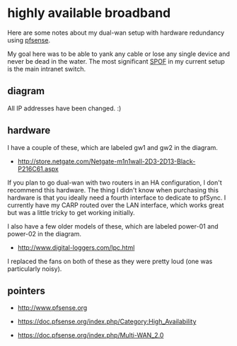 * highly available broadband
  :PROPERTIES:
  :ID:       9ADE46BA-7EAC-45DC-92CF-59D39BE86A8C
  :END:

Here are some notes about my dual-wan setup with hardware redundancy
using [[http://www.pfsense.org/][pfsense]].

My goal here was to be able to yank any cable or lose any single
device and never be dead in the water.  The most significant [[http://en.wikipedia.org/wiki/Single_point_of_failure][SPOF]] in
my current setup is the main intranet switch.

** diagram
   :PROPERTIES:
   :ID:       206A42E0-E775-4ECC-A0BA-B8222C2A0B37
   :END:

[[https://raw.github.com/wu/journal/master/images/pfsense.png]]

All IP addresses have been changed. :)

** hardware
   :PROPERTIES:
   :ID:       D34AB185-1433-435C-8E41-73B638B1B10B
   :END:

I have a couple of these, which are labeled gw1 and gw2 in the diagram.

  - http://store.netgate.com/Netgate-m1n1wall-2D3-2D13-Black-P216C61.aspx

If you plan to go dual-wan with two routers in an HA configuration, I
don't recommend this hardware.  The thing I didn't know when
purchasing this hardware is that you ideally need a fourth interface
to dedicate to pfSync.  I currently have my CARP routed over the LAN
interface, which works great but was a little tricky to get working
initially.

I also have a few older models of these, which are labeled power-01
and power-02 in the diagram.

  - http://www.digital-loggers.com/lpc.html

I replaced the fans on both of these as they were pretty loud (one was
particularly noisy).

** pointers
   :PROPERTIES:
   :ID:       3BC2AB05-CC23-4952-B12C-F11853119179
   :END:

  - http://www.pfsense.org

  - https://doc.pfsense.org/index.php/Category:High_Availability

  - https://doc.pfsense.org/index.php/Multi-WAN_2.0
